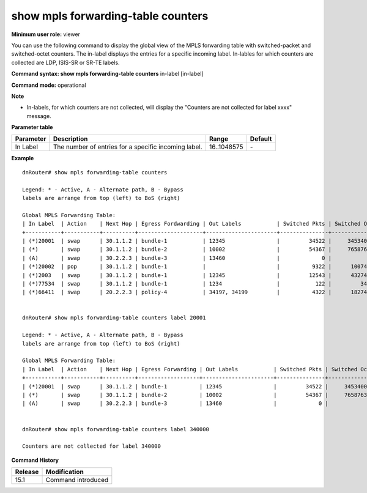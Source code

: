 show mpls forwarding-table counters
-----------------------------------

**Minimum user role:** viewer

You can use the following command to display the global view of the MPLS forwarding table with switched-packet and switched-octet counters. The in-label displays the entries for a specific incoming label. In-lables for which counters are collected are LDP, ISIS-SR or SR-TE labels.



**Command syntax: show mpls forwarding-table counters** in-label [in-label]

**Command mode:** operational



**Note**

- In-labels, for which counters are not collected, will display the "Counters are not collected for label xxxx" message.

..
	- 'show mpls forwarding-table counters' shows the global view that includes all entries with switched packets and switched octets counters.

	- Indicating the in-label knob provides the entries for a specific incoming label. In-labels for which counters are collected are only LDP, ISIS-SR or SR-TE labels.

	- 'Egress Forwarding' may assume egress forwarding such as out interface or out policy, as applicable.

	- Only in-label in the range 16-1048575 can be indicated.

	- Indication of in-labels for which counters are not collected will display the 'Counters are not collected for label XXXX' message.

**Parameter table**

+-----------+------------------------------------------------------+-------------+---------+
| Parameter | Description                                          | Range       | Default |
+===========+======================================================+=============+=========+
| In Label  | The number of entries for a specific incoming label. | 16..1048575 | \-      |
+-----------+------------------------------------------------------+-------------+---------+

**Example**
::

	dnRouter# show mpls forwarding-table counters

	Legend: * - Active, A - Alternate path, B - Bypass
	labels are arrange from top (left) to BoS (right)

	Global MPLS Forwarding Table:
	| In Label  | Action    | Next Hop | Egress Fordwarding | Out Labels           | Switched Pkts | Switched Octets  |
	+-----------+-----------+----------+--------------------+----------------------+---------------+------------------+
	| (*)20001  | swap      | 30.1.1.2 | bundle-1           | 12345                |         34522 |     34534000     |
	| (*)       | swap      | 30.1.1.2 | bundle-2           | 10002                |         54367 |     76587634     |
	| (A)       | swap      | 30.2.2.3 | bundle-3           | 13460                |             0 |            0     |
	| (*)20002  | pop       | 30.1.1.2 | bundle-1           |                      |          9322 |      1007434     |
	| (*)2003   | swap      | 30.1.1.2 | bundle-1           | 12345                |         12543 |      4327499     |
	| (*)77534  | swap      | 30.1.1.2 | bundle-1           | 1234                 |           122 |         3434     |
	| (*)66411  | swap      | 20.2.2.3 | policy-4           | 34197, 34199         |          4322 |      1827477     |


	dnRouter# show mpls forwarding-table counters label 20001

	Legend: * - Active, A - Alternate path, B - Bypass
	labels are arrange from top (left) to BoS (right)

	Global MPLS Forwarding Table:
	| In Label  | Action    | Next Hop | Egress Forwarding | Out Labels           | Switched Pkts | Switched Octets  |
	+-----------+-----------+----------+-------------------+----------------------+---------------+------------------+
	| (*)20001  | swap      | 30.1.1.2 | bundle-1          | 12345                |         34522 |     34534000     |
	| (*)       | swap      | 30.1.1.2 | bundle-2          | 10002                |         54367 |     76587634     |
	| (A)       | swap      | 30.2.2.3 | bundle-3          | 13460                |             0 |            0     |


	dnRouter# show mpls forwarding-table counters label 340000

	Counters are not collected for label 340000

.. **Help line:** Displays global MPLS forwarding table entries with counters

**Command History**

+---------+--------------------+
| Release | Modification       |
+=========+====================+
| 15.1    | Command introduced |
+---------+--------------------+


